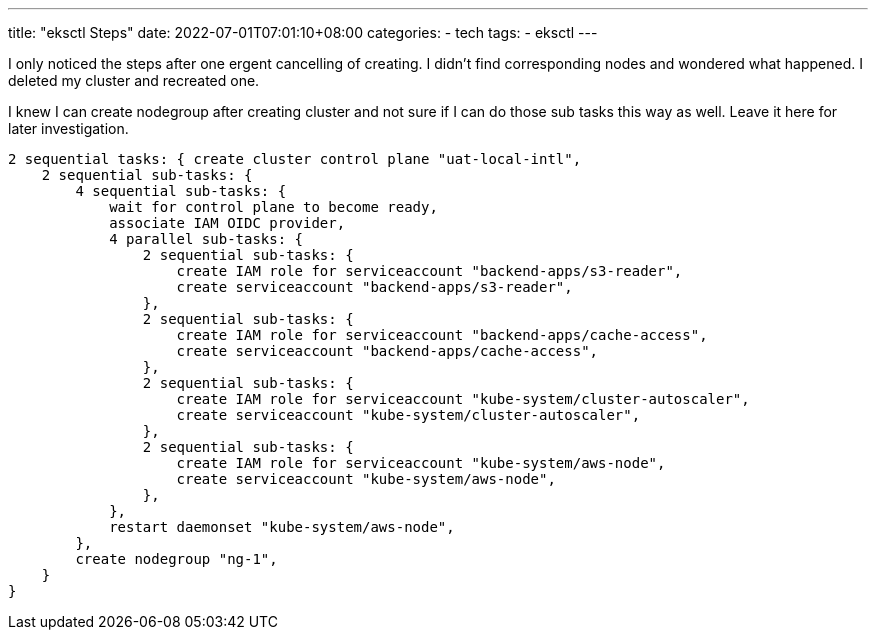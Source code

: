 ---
title: "eksctl Steps"
date: 2022-07-01T07:01:10+08:00
categories:
- tech
tags:
- eksctl
---

I only noticed the steps after one ergent cancelling of creating.  I didn't find corresponding nodes and wondered what happened. I deleted my cluster and recreated one. 

I knew I can create nodegroup after creating cluster and not sure if I can do those sub tasks this way as well.  Leave it here for later investigation.

----
2 sequential tasks: { create cluster control plane "uat-local-intl",
    2 sequential sub-tasks: {
        4 sequential sub-tasks: {
            wait for control plane to become ready,
            associate IAM OIDC provider,
            4 parallel sub-tasks: {
                2 sequential sub-tasks: {
                    create IAM role for serviceaccount "backend-apps/s3-reader",
                    create serviceaccount "backend-apps/s3-reader",
                },
                2 sequential sub-tasks: {
                    create IAM role for serviceaccount "backend-apps/cache-access",
                    create serviceaccount "backend-apps/cache-access",
                },
                2 sequential sub-tasks: {
                    create IAM role for serviceaccount "kube-system/cluster-autoscaler",
                    create serviceaccount "kube-system/cluster-autoscaler",
                },
                2 sequential sub-tasks: {
                    create IAM role for serviceaccount "kube-system/aws-node",
                    create serviceaccount "kube-system/aws-node",
                },
            },
            restart daemonset "kube-system/aws-node",
        },
        create nodegroup "ng-1",
    }
}
----
